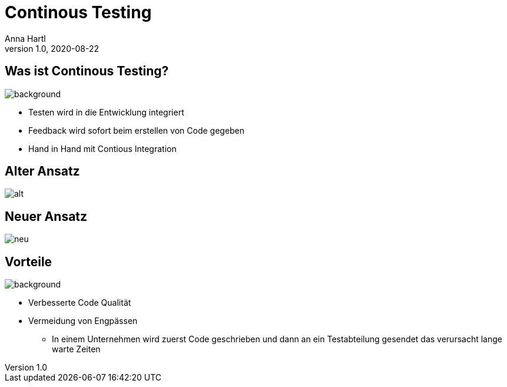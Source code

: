 = Continous Testing
:customcss: slides.css
Anna Hartl
1.0, 2020-08-22
ifndef::sourcedir[:sourcedir: ../src/main/java]
ifndef::imagesdir[:imagesdir: ../images]
ifndef::backend[:backend: html5]
:icons: font

[.lightbg, background-opacity="1"]
== Was ist Continous Testing?
image::testing_hand.jpeg[background, size=1400px]

* Testen wird in die Entwicklung integriert

* Feedback wird sofort beim erstellen von Code gegeben

* Hand in Hand mit Contious Integration

== Alter Ansatz

image::alt.jpeg[role=plain]

== Neuer Ansatz

image::neu.jpeg[role=plain]

[.lightbg, background-opacity="0.8"]
== Vorteile
image::wald.jpg[background, size=1400px]

* Verbesserte Code Qualität
* Vermeidung von Engpässen
** In einem Unternehmen wird zuerst Code geschrieben und dann an ein Testabteilung gesendet das verursacht lange warte Zeiten




